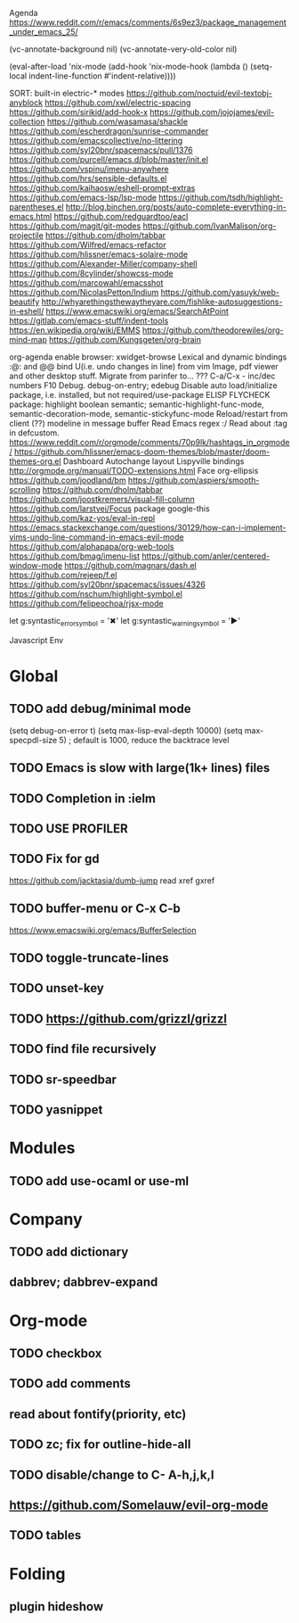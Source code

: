 Agenda
https://www.reddit.com/r/emacs/comments/6s9ez3/package_management_under_emacs_25/

# Read
(vc-annotate-background nil)
(vc-annotate-very-old-color nil)

# Read
 (eval-after-load 'nix-mode
 (add-hook 'nix-mode-hook
 (lambda () (setq-local indent-line-function #'indent-relative))))

SORT:
built-in electric-* modes
https://github.com/noctuid/evil-textobj-anyblock
https://github.com/xwl/electric-spacing
https://github.com/sirikid/add-hook-x
https://github.com/jojojames/evil-collection
https://github.com/wasamasa/shackle
https://github.com/escherdragon/sunrise-commander
https://github.com/emacscollective/no-littering
https://github.com/syl20bnr/spacemacs/pull/1376
https://github.com/purcell/emacs.d/blob/master/init.el
https://github.com/vspinu/imenu-anywhere
https://github.com/hrs/sensible-defaults.el
https://github.com/kaihaosw/eshell-prompt-extras
https://github.com/emacs-lsp/lsp-mode
https://github.com/tsdh/highlight-parentheses.el
http://blog.binchen.org/posts/auto-complete-everything-in-emacs.html
https://github.com/redguardtoo/eacl
https://github.com/magit/git-modes
https://github.com/IvanMalison/org-projectile
https://github.com/dholm/tabbar
https://github.com/Wilfred/emacs-refactor
https://github.com/hlissner/emacs-solaire-mode
https://github.com/Alexander-Miller/company-shell
https://github.com/8cylinder/showcss-mode
https://github.com/marcowahl/emacsshot
https://github.com/NicolasPetton/Indium
https://github.com/yasuyk/web-beautify
http://whyarethingsthewaytheyare.com/fishlike-autosuggestions-in-eshell/
https://www.emacswiki.org/emacs/SearchAtPoint
https://gitlab.com/emacs-stuff/indent-tools
https://en.wikipedia.org/wiki/EMMS
https://github.com/theodorewiles/org-mind-map
https://github.com/Kungsgeten/org-brain


org-agenda
enable browser: xwidget-browse
Lexical and dynamic bindings
:@: and @@
bind U(i.e. undo changes in line) from vim
Image, pdf viewer and other desktop stuff.
Migrate from parinfer to... ???
C-a/C-x - inc/dec numbers
F10
Debug. debug-on-entry; edebug
Disable auto load/initialize package, i.e. installed, but not required/use-package
ELISP FLYCHECK
package: highlight boolean
semantic; semantic-highlight-func-mode, semantic-decoration-mode, semantic-stickyfunc-mode
Reload/restart from client
(??) modeline in message buffer
Read Emacs regex :/
Read about :tag in defcustom.
https://www.reddit.com/r/orgmode/comments/70p9lk/hashtags_in_orgmode/
https://github.com/hlissner/emacs-doom-themes/blob/master/doom-themes-org.el
Dashboard
Autochange layout
Lispyville bindings
http://orgmode.org/manual/TODO-extensions.html
Face org-ellipsis
https://github.com/joodland/bm
https://github.com/aspiers/smooth-scrolling
https://github.com/dholm/tabbar
https://github.com/joostkremers/visual-fill-column
https://github.com/larstvei/Focus
package google-this
https://github.com/kaz-yos/eval-in-repl
https://emacs.stackexchange.com/questions/30129/how-can-i-implement-vims-undo-line-command-in-emacs-evil-mode
https://github.com/alphapapa/org-web-tools
https://github.com/bmag/imenu-list
https://github.com/anler/centered-window-mode
https://github.com/magnars/dash.el
https://github.com/rejeep/f.el
https://github.com/syl20bnr/spacemacs/issues/4326
https://github.com/nschum/highlight-symbol.el
https://github.com/felipeochoa/rjsx-mode

let g:syntastic_error_symbol        = '✖'
let g:syntastic_warning_symbol      = '►'

Javascript Env

* Global
** TODO add debug/minimal mode
 (setq debug-on-error t)
 (setq max-lisp-eval-depth 10000)
 (setq max-specpdl-size 5)  ; default is 1000, reduce the backtrace level
** TODO Emacs is slow with large(1k+ lines) files
** TODO Completion in :ielm
** TODO USE PROFILER
** TODO Fix for gd
 https://github.com/jacktasia/dumb-jump
 read xref gxref
** TODO buffer-menu or C-x C-b
https://www.emacswiki.org/emacs/BufferSelection
** TODO toggle-truncate-lines
** TODO unset-key
** TODO https://github.com/grizzl/grizzl
** TODO find file recursively
** TODO sr-speedbar
** TODO yasnippet
* Modules
** TODO add use-ocaml or use-ml
* Company
** TODO add dictionary
** dabbrev; dabbrev-expand
* Org-mode
** TODO checkbox
** TODO add comments
** read about fontify(priority, etc)
** TODO zc; fix for outline-hide-all
** TODO disable/change to C- A-h,j,k,l
** https://github.com/Somelauw/evil-org-mode
** TODO tables
* Folding
** plugin hideshow
